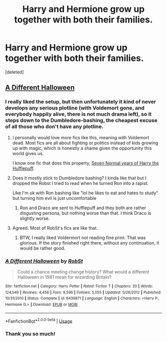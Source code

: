 #+TITLE: Harry and Hermione grow up together with both their families.

* Harry and Hermione grow up together with both their families.
:PROPERTIES:
:Score: 3
:DateUnix: 1570387531.0
:DateShort: 2019-Oct-06
:FlairText: What's That Fic?
:END:
[deleted]


** [[https://www.fanfiction.net/s/6439871/1/][A Different Halloween]]
:PROPERTIES:
:Author: bonsly24
:Score: 5
:DateUnix: 1570387852.0
:DateShort: 2019-Oct-06
:END:

*** I really liked the setup, but then unfortunately it kind of never develops any serious plotline (with Voldemort gone, and everybody happily alive, there is not much drama left), so it steps down to the Dumbledore-bashing, the cheapest excuse of all those who don't have any plotline.
:PROPERTIES:
:Author: ceplma
:Score: 8
:DateUnix: 1570389891.0
:DateShort: 2019-Oct-06
:END:

**** I personally would love more fics like this, meaning with Voldemort dead. Most fics are all about fighting or politics instead of kids growing up with magic, which is honestly a shame given the opportunity this world gives us.

I know one fic that does this property, [[https://www.fanfiction.net/s/12085137][Seven Normal years of Harry the Hufflepuff]].
:PROPERTIES:
:Author: Edocsiru
:Score: 2
:DateUnix: 1570391971.0
:DateShort: 2019-Oct-06
:END:


**** Does it mostly stick to Dumbledore bashing? I kinda like that but I dropped the Robst I tried to read when he turned Ron into a rapist.

Like I'm ok with Ron bashing like "lol he likes to eat and hates to study" but turning him evil is just uncomfortable
:PROPERTIES:
:Author: IrvingMintumble
:Score: 2
:DateUnix: 1570392712.0
:DateShort: 2019-Oct-06
:END:

***** Ron and Draco are sent to Hufflepuff and they both are rather disgusting persona, but nothing worse than that. I think Draco is slightly worse.
:PROPERTIES:
:Author: ceplma
:Score: 2
:DateUnix: 1570395599.0
:DateShort: 2019-Oct-07
:END:


**** Agreed. Most of RobSt's fics are like that.
:PROPERTIES:
:Author: bonsly24
:Score: 2
:DateUnix: 1570390041.0
:DateShort: 2019-Oct-06
:END:

***** BTW, I really liked Voldermort not reading fine print. That was glorious. If the story finished right there, without any continuation, it would be rather good.
:PROPERTIES:
:Author: ceplma
:Score: 2
:DateUnix: 1570395634.0
:DateShort: 2019-Oct-07
:END:


*** [[https://www.fanfiction.net/s/6439871/1/][*/A Different Halloween/*]] by [[https://www.fanfiction.net/u/1451358/RobSt][/RobSt/]]

#+begin_quote
  Could a chance meeting change history? What would a different Halloween in 1981 mean for wizarding Britain?
#+end_quote

^{/Site/:} ^{fanfiction.net} ^{*|*} ^{/Category/:} ^{Harry} ^{Potter} ^{*|*} ^{/Rated/:} ^{Fiction} ^{T} ^{*|*} ^{/Chapters/:} ^{20} ^{*|*} ^{/Words/:} ^{124,549} ^{*|*} ^{/Reviews/:} ^{4,458} ^{*|*} ^{/Favs/:} ^{9,596} ^{*|*} ^{/Follows/:} ^{5,055} ^{*|*} ^{/Updated/:} ^{5/26/2012} ^{*|*} ^{/Published/:} ^{10/31/2010} ^{*|*} ^{/Status/:} ^{Complete} ^{*|*} ^{/id/:} ^{6439871} ^{*|*} ^{/Language/:} ^{English} ^{*|*} ^{/Characters/:} ^{<Harry} ^{P.,} ^{Hermione} ^{G.>} ^{*|*} ^{/Download/:} ^{[[http://www.ff2ebook.com/old/ffn-bot/index.php?id=6439871&source=ff&filetype=epub][EPUB]]} ^{or} ^{[[http://www.ff2ebook.com/old/ffn-bot/index.php?id=6439871&source=ff&filetype=mobi][MOBI]]}

--------------

*FanfictionBot*^{2.0.0-beta} | [[https://github.com/tusing/reddit-ffn-bot/wiki/Usage][Usage]]
:PROPERTIES:
:Author: FanfictionBot
:Score: 3
:DateUnix: 1570387860.0
:DateShort: 2019-Oct-06
:END:


*** Thank you so much!
:PROPERTIES:
:Author: I_like_yaks
:Score: 2
:DateUnix: 1570387897.0
:DateShort: 2019-Oct-06
:END:
